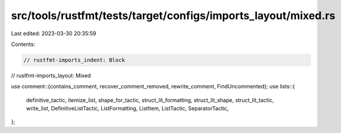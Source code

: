 src/tools/rustfmt/tests/target/configs/imports_layout/mixed.rs
==============================================================

Last edited: 2023-03-30 20:35:59

Contents:

.. code-block:: rs

    // rustfmt-imports_indent: Block
// rustfmt-imports_layout: Mixed

use comment::{contains_comment, recover_comment_removed, rewrite_comment, FindUncommented};
use lists::{
    definitive_tactic, itemize_list, shape_for_tactic, struct_lit_formatting, struct_lit_shape,
    struct_lit_tactic, write_list, DefinitiveListTactic, ListFormatting, ListItem, ListTactic,
    SeparatorTactic,
};


